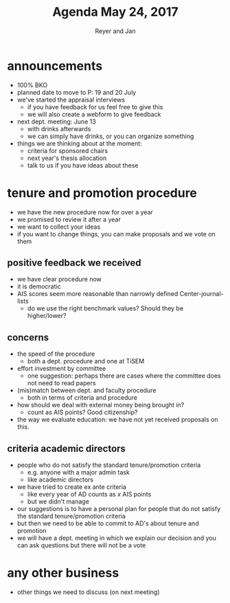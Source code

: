 #+Title: Agenda May 24, 2017
#+Author: Reyer and Jan
#+OPTIONS: num:nil email:nil
#+OPTIONS: reveal_center:t reveal_progress:t reveal_history:nil reveal_control:t
#+OPTIONS: reveal_mathjax:t reveal_rolling_links:t reveal_keyboard:t reveal_overview:t num:nil
#+OPTIONS: reveal_width:1200 reveal_height:800
#+OPTIONS: toc:1
#+REVEAL_MARGIN: 0.1
#+REVEAL_MIN_SCALE: 0.5
#+REVEAL_MAX_SCALE: 2.5
#+REVEAL_TRANS: cube
#+REVEAL_THEME: sky
#+REVEAL_HLEVEL: 2
#+REVEAL_POSTAMBLE: <p> Created by jan. </p>




* announcements

+ 100% BKO
+ planned date to move to P: 19 and 20 July
+ we've started the appraisal interviews
  + if you have feedback for us feel free to give this
  + we will also create a webform to give feedback
+ next dept. meeting: June 13
  + with drinks afterwards
  + we can simply have drinks, or you can organize something
+ things we are thinking about at the moment:
  + criteria for sponsored chairs
  + next year's thesis allocation
  + talk to us if you have ideas about these



* tenure and promotion procedure

+ we have the new procedure now for over a year
+ we promised to review it after a year
+ we want to collect your ideas
+ if you want to change things, you can make proposals and we vote on them


** positive feedback we received

 + we have clear procedure now
 + it is democratic
 + AIS scores seem more reasonable than narrowly defined Center-journal-lists
   + do we use the right benchmark values? Should they be higher/lower?



** concerns

 + the speed of the procedure
   + both a dept. procedure and one at TiSEM
 + effort investment by committee
   + one suggestion: perhaps there are cases where the committee does not need to read papers
 + (mis)match between dept. and faculty procedure
   + both in terms of criteria and procedure
 + how should we deal with external money being brought in?
   + count as AIS points? Good citizenship?
 + the way we evaluate education: we have not yet received proposals on this.


** criteria academic directors

 + people who do not satisfy the standard tenure/promotion criteria
   + e.g. anyone with a major admin task
   + like academic directors
 + we have tried to create ex ante criteria
   + like every year of AD counts as $x$ AIS points
   + but we didn't manage
 + our suggestions is to have a personal plan for people that do not satisfy the standard tenure/promotion criteria
 + but then we need to be able to commit to AD's about tenure and promotion
 + we will have a dept. meeting in which we explain our decision and you can ask questions but there will not be a vote

* any other business

+ other things we need to discuss (on next meeting)
